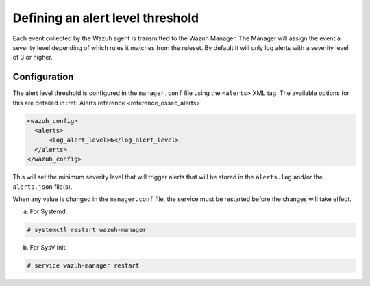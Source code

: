.. Copyright (C) 2021 Wazuh, Inc.
.. meta::
  :description: The Wazuh manager is the system that analyzes the data received from all registered agents. Find out more about how to define an alert level threshold.
  
.. _alert-threshold:

Defining an alert level threshold
==================================

Each event collected by the Wazuh agent is transmitted to the Wazuh Manager. The Manager will assign the event a severity level depending of which rules it matches from the ruleset. By default it will only log alerts with a severity level of 3 or higher.

Configuration
-------------

The alert level threshold is configured in the ``manager.conf`` file using the ``<alerts>`` XML tag. The available options for this are detailed in :ref:`Alerts reference <reference_ossec_alerts>`

.. code-block:: xml

  <wazuh_config>
    <alerts>
        <log_alert_level>6</log_alert_level>
    </alerts>
  </wazuh_config>

This will set the minimum severity level that will trigger alerts that will be stored in the ``alerts.log`` and/or the ``alerts.json`` file(s).

When any value is changed in the ``manager.conf`` file, the service must be restarted before the changes will take effect.

a. For Systemd:

.. code-block:: console

  # systemctl restart wazuh-manager

b. For SysV Init:

.. code-block:: console

  # service wazuh-manager restart
